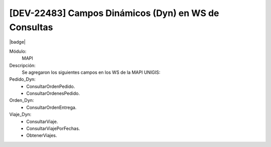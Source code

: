 [DEV-22483] Campos Dinámicos (Dyn) en WS de Consultas 
=======================================================

|badge|

.. |badge| raw:: html
   
   <span style="background-color: #04a7de; color: white; padding: 4px 8px; border-radius: 4px;">Nueva característica</span>

Módulo: 
   MAPI

Descripción:  
  Se agregaron los siguientes campos en los WS de la MAPI UNIGIS:

Pedido_Dyn:
 - ConsultarOrdenPedido.
 - ConsultarOrdenesPedido.

Orden_Dyn:
 - ConsultarOrdenEntrega.

Viaje_Dyn:
 - ConsultarViaje.
 - ConsultarViajePorFechas.
 - ObtenerViajes.

.. versionadded:: 10.223.0.0-LTS


